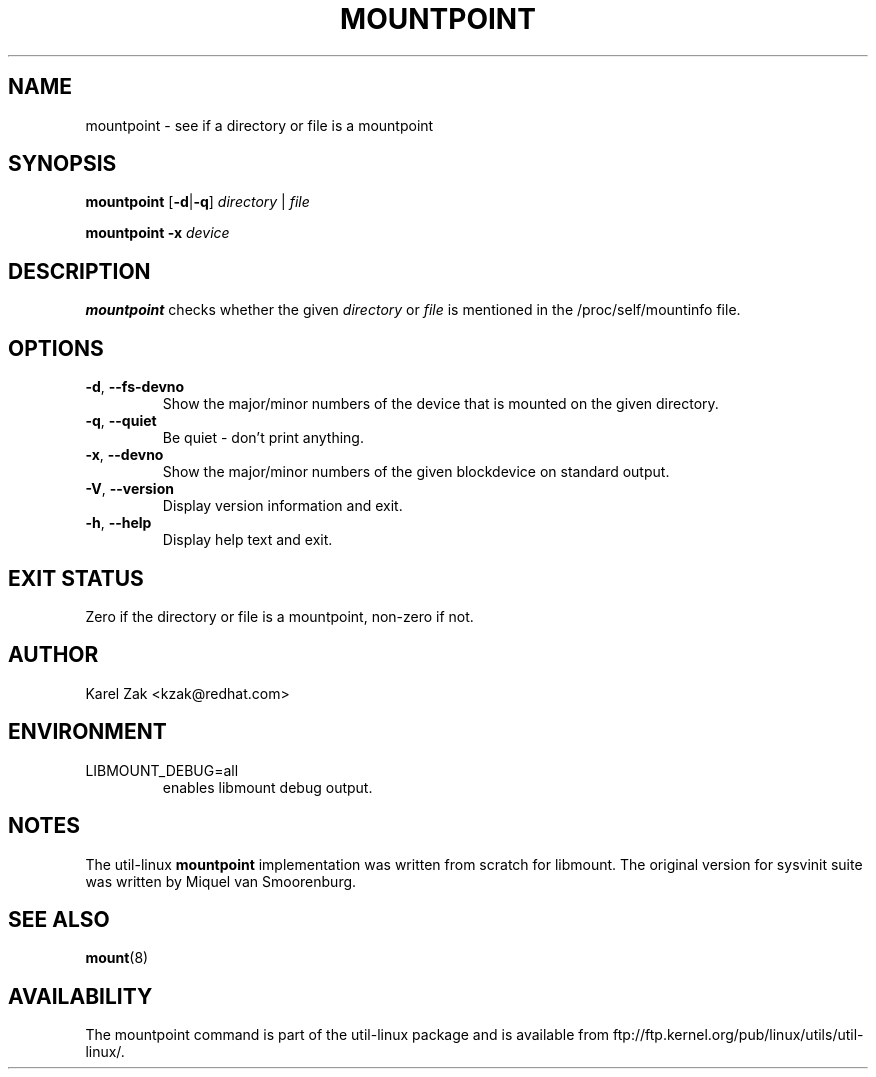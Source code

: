 .\" -*- nroff -*-
.TH MOUNTPOINT 1 "July 2014" "util-linux" "User Commands"
.SH NAME
mountpoint \- see if a directory or file is a mountpoint
.SH SYNOPSIS
.B mountpoint
.RB [ \-d | \-q ]
.I directory
|
.I file
.sp
.B mountpoint
.B \-x
.I device

.SH DESCRIPTION
.B mountpoint
checks whether the given
.I directory
or
.I file
is mentioned in the /proc/self/mountinfo file.
.SH OPTIONS
.TP
.BR \-d , " \-\-fs\-devno"
Show the major/minor numbers of the device that is mounted on the given
directory.
.TP
.BR \-q , " \-\-quiet"
Be quiet - don't print anything.
.TP
.BR \-x , " \-\-devno"
Show the major/minor numbers of the given blockdevice on standard output.
.TP
.BR \-V , " \-\-version"
Display version information and exit.
.TP
.BR \-h , " \-\-help"
Display help text and exit.
.SH EXIT STATUS
Zero if the directory or file is a mountpoint, non-zero if not.
.SH AUTHOR
.PP
Karel Zak <kzak@redhat.com>
.SH ENVIRONMENT
.IP LIBMOUNT_DEBUG=all
enables libmount debug output.
.SH NOTES
.PP
The util-linux
.B mountpoint
implementation was written from scratch for libmount.  The original version
for sysvinit suite was written by Miquel van Smoorenburg.

.SH SEE ALSO
.BR mount (8)
.SH AVAILABILITY
The mountpoint command is part of the util-linux package and is available from
ftp://ftp.kernel.org/pub/linux/utils/util-linux/.

